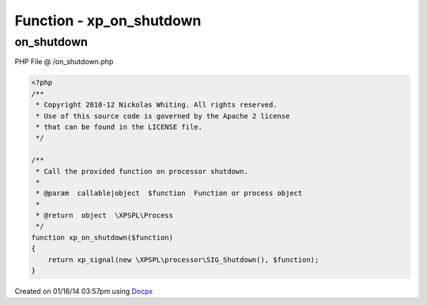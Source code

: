 .. /on_shutdown.php generated using docpx v1.0.0 on 01/16/14 03:57pm


Function - xp_on_shutdown
*************************


.. function:: xp_on_shutdown($function)


    Call the provided function on processor shutdown.

    :param callable|object: Function or process object

    :rtype: object \XPSPL\Process



on_shutdown
===========
PHP File @ /on_shutdown.php

.. code-block:: php

	<?php
	/**
	 * Copyright 2010-12 Nickolas Whiting. All rights reserved.
	 * Use of this source code is governed by the Apache 2 license
	 * that can be found in the LICENSE file.
	 */
	
	/**
	 * Call the provided function on processor shutdown.
	 *
	 * @param  callable|object  $function  Function or process object
	 *
	 * @return  object  \XPSPL\Process
	 */
	function xp_on_shutdown($function)
	{
	    return xp_signal(new \XPSPL\processor\SIG_Shutdown(), $function);
	}

Created on 01/16/14 03:57pm using `Docpx <http://github.com/prggmr/docpx>`_